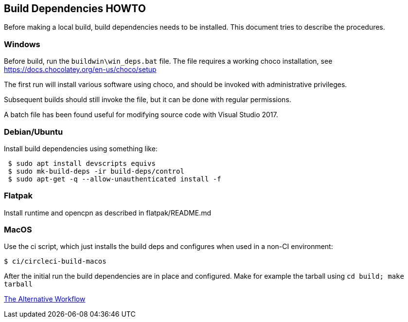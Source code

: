 == Build Dependencies HOWTO

Before making a local build, build dependencies needs to be installed.
This document tries to describe the procedures.

=== Windows

Before build, run the `buildwin\win_deps.bat` file. The file requires a
working choco installation, see
https://docs.chocolatey.org/en-us/choco/setup[https://docs.chocolatey.org/en-us/choco/setup]

The first run will install various software using choco, and should be
invoked with administrative privileges.

Subsequent builds should still invoke the file, but it can be done with
regular permissions.

A batch file has been found useful for modifying source code with Visual
Studio 2017.

=== Debian/Ubuntu

Install build dependencies using something like:

....
 $ sudo apt install devscripts equivs
 $ sudo mk-build-deps -ir build-deps/control
 $ sudo apt-get -q --allow-unauthenticated install -f
....

=== Flatpak

Install runtime and opencpn as described in flatpak/README.md

=== MacOS

Use the ci script, which just installs the build deps and configures
when used in a non-CI environment:

....
$ ci/circleci-build-macos
....

After the initial run the build dependencies are in place and
configured. Make for example the tarball using `cd build; make tarball`

xref:Alternative-Workflow.adoc[The Alternative Workflow]
